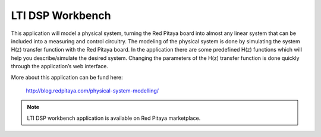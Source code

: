 *****************
LTI DSP Workbench
*****************

This application will model a physical system,
turning the Red Pitaya board into almost any linear system
that can be included into a measuring and control circuitry.
The modeling of the physical system is done by simulating
the system H(z) transfer function with the Red Pitaya board.
In the application there are some predefined H(z) functions
which will help you describe/simulate the desired system.
Changing the parameters of the H(z) transfer function
is done quickly through the application’s web interface.

More about this application can be fund here:

   http://blog.redpitaya.com/physical-system-modelling/

.. note::

   LTI DSP workbench application is available on Red Pitaya marketplace.